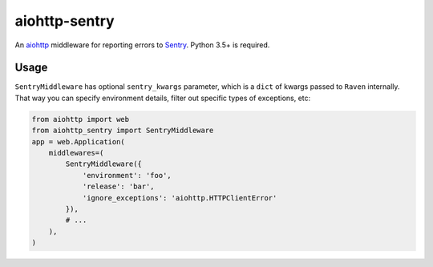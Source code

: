 aiohttp-sentry
==============

.. image:: https://circleci.com/gh/underyx/aiohttp-sentry.svg?style=shield
   :target: https://circleci.com/gh/underyx/aiohttp-sentry
   :alt: CI Status

An aiohttp_ middleware for reporting errors to Sentry_. Python 3.5+ is required.

Usage
-----

``SentryMiddleware`` has optional ``sentry_kwargs`` parameter, which is
a ``dict`` of kwargs passed to ``Raven`` internally. That way you can specify
environment details, filter out specific types of exceptions, etc:

.. code-block:: python

    from aiohttp import web
    from aiohttp_sentry import SentryMiddleware
    app = web.Application(
        middlewares=(
            SentryMiddleware({
                'environment': 'foo',
                'release': 'bar',
                'ignore_exceptions': 'aiohttp.HTTPClientError'
            }),
            # ...
        ),
    )


.. _aiohttp: http://aiohttp.readthedocs.io/en/stable/
.. _Sentry: http://sentry.io/
